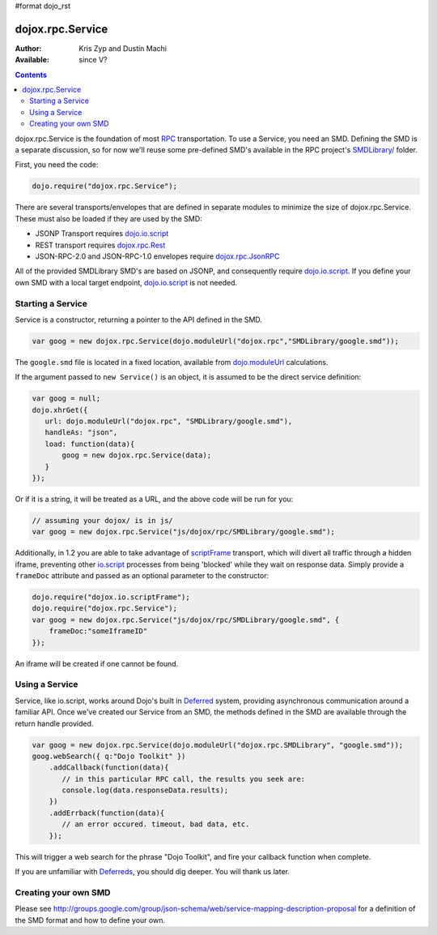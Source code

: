 #format dojo_rst

dojox.rpc.Service
=================

:Author: Kris Zyp and Dustin Machi
:Available: since V?

.. contents::
    :depth: 2

dojox.rpc.Service is the foundation of most `RPC <dojox/rpc>`_ transportation. To use a Service, you need an SMD. Defining the SMD is a separate discussion, so for now we'll reuse some pre-defined SMD's available in the RPC project's `SMDLibrary/ <dojox/rpc/SMDLibrary>`_ folder.

First, you need the code:

.. code-block :: javascript

  dojo.require("dojox.rpc.Service");

There are several transports/envelopes that are defined in separate modules to minimize the size of dojox.rpc.Service. These must also be loaded if they are used by the SMD:

* JSONP Transport requires `dojo.io.script <dojo/io/script>`_

* REST transport requires `dojox.rpc.Rest <dojox/rpc/Rest>`_

* JSON-RPC-2.0 and JSON-RPC-1.0 envelopes require `dojox.rpc.JsonRPC <dojox/rpc/JsonRPC>`_  

All of the provided SMDLibrary SMD's are based on JSONP, and consequently require `dojo.io.script <dojo/io/script>`_. If you define your own SMD with a local target endpoint, `dojo.io.script <dojo/io/script>`_ is not needed.

==================
Starting a Service 
==================

Service is a constructor, returning a pointer to the API defined in the SMD. 

.. code-block :: javascript

  var goog = new dojox.rpc.Service(dojo.moduleUrl("dojox.rpc","SMDLibrary/google.smd"));

The ``google.smd`` file is located in a fixed location, available from `dojo.moduleUrl <dojo/moduleUrl>`_ calculations. 

If the argument passed to ``new Service()`` is an object, it is assumed to be the direct service definition:

.. code-block :: javascript

  var goog = null;
  dojo.xhrGet({
     url: dojo.moduleUrl("dojox.rpc", "SMDLibrary/google.smd"),
     handleAs: "json",
     load: function(data){
         goog = new dojox.rpc.Service(data);
     }
  });

Or if it is a string, it will be treated as a URL, and the above code will be run for you:

.. code-block :: javascript

  // assuming your dojox/ is in js/ 
  var goog = new dojox.rpc.Service("js/dojox/rpc/SMDLibrary/google.smd"); 

Additionally, in 1.2 you are able to take advantage of `scriptFrame <dojox/io/scriptFrame>`_ transport, which will divert all traffic through a hidden iframe, preventing other `io.script <dojo/io/script>`_ processes from being 'blocked' while they wait on response data.
Simply provide a ``frameDoc`` attribute and passed as an optional parameter to the constructor:

.. code-block :: javascript

  dojo.require("dojox.io.scriptFrame");
  dojo.require("dojox.rpc.Service");
  var goog = new dojox.rpc.Service("js/dojox/rpc/SMDLibrary/google.smd", {
      frameDoc:"someIframeID"
  });

An iframe will be created if one cannot be found.

===============
Using a Service 
===============

Service, like io.script, works around Dojo's built in `Deferred <dojo/Deferred>`_ system, providing asynchronous communication around a familiar API. Once we've created our Service from an SMD, the methods defined in the SMD are available through the return handle provided. 

.. code-block :: javascript

  var goog = new dojox.rpc.Service(dojo.moduleUrl("dojox.rpc.SMDLibrary", "google.smd"));
  goog.webSearch({ q:"Dojo Toolkit" })
      .addCallback(function(data){
         // in this particular RPC call, the results you seek are:
         console.log(data.responseData.results);
      })
      .addErrback(function(data){
         // an error occured. timeout, bad data, etc.
      });

This will trigger a web search for the phrase "Dojo Toolkit", and fire your callback function when complete. 

If you are unfamiliar with `Deferreds <dojo/Deferred>`_, you should dig deeper. You will thank us later. 

=====================
Creating your own SMD
=====================

Please see http://groups.google.com/group/json-schema/web/service-mapping-description-proposal for a definition of the SMD format and how to define your own.
